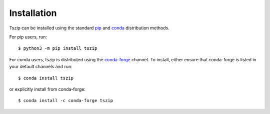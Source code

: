 .. _sec_installation:

============
Installation
============

Tszip can be installed using the standard `pip <https://pypi.org/project/pip/>`_ and
`conda <https://docs.conda.io/en/latest/>`_ distribution methods.

For pip users, run::

    $ python3 -m pip install tszip

For conda users, tszip is distributed using the `conda-forge <https://conda-forge.org/>`_
channel. To install, either ensure that conda-forge is listed in your default channels
and run::

    $ conda install tszip

or explicitly install from conda-forge::


    $ conda install -c conda-forge tszip
